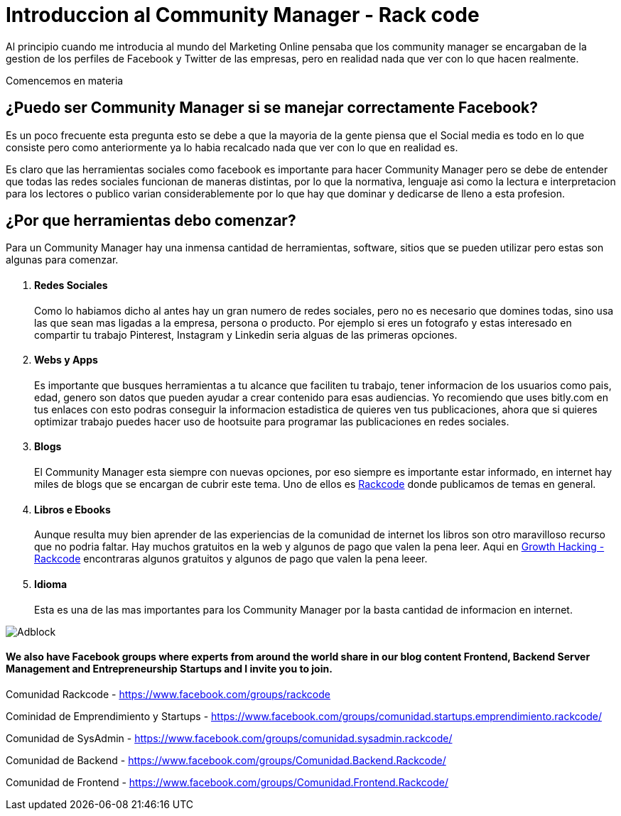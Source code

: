 = Introduccion al Community Manager - Rack code

Al principio cuando me introducia al mundo del Marketing Online pensaba que los community manager se encargaban de la gestion de los perfiles de Facebook y Twitter de las empresas, pero en realidad nada que ver con lo que hacen realmente.

Comencemos en materia 

== ¿Puedo ser Community Manager si se manejar correctamente Facebook?

Es un poco frecuente esta pregunta esto se debe a que la mayoria de la gente piensa que el Social media es todo en lo que consiste pero como anteriormente ya lo habia recalcado nada que ver con lo que en realidad es.

Es claro que las herramientas sociales como facebook es importante para hacer Community Manager pero se debe de entender que todas las redes sociales funcionan de maneras distintas, por lo que la normativa, lenguaje asi como la lectura e interpretacion para los lectores o publico varian considerablemente  por lo que hay que dominar y dedicarse de lleno a esta profesion. 

== ¿Por que herramientas debo comenzar?

Para un Community Manager hay una inmensa cantidad de herramientas, software, sitios que se pueden utilizar pero estas son algunas para comenzar.

++++

<ol>
	<li>
    	<h4>Redes Sociales</h4>
        <p> Como lo habiamos dicho al antes hay un gran numero de redes sociales, pero no es necesario que domines todas, sino usa las que sean mas ligadas a la empresa, persona o producto. Por ejemplo si eres un fotografo y estas interesado en compartir tu trabajo Pinterest, Instagram y Linkedin seria alguas de las primeras opciones.     </p>
    </li>
    <li>
    	<h4>Webs y Apps</h4>
        <p>Es importante que busques herramientas a tu alcance que faciliten tu trabajo, tener informacion de los usuarios como pais, edad, genero son datos que pueden ayudar a crear contenido para esas audiencias. Yo recomiendo que uses bitly.com en tus enlaces con esto podras conseguir la informacion estadistica de quieres ven tus publicaciones, ahora que si quieres optimizar trabajo puedes hacer uso de hootsuite para programar las publicaciones en redes sociales.</p>
    </li>
    <li>
    	<h4>Blogs</h4>
        <p>El Community Manager esta siempre con nuevas opciones, por eso siempre es importante estar informado, en internet hay miles de blogs que se encargan de cubrir este tema. Uno de ellos es <a href="http://rackcode.info"> Rackcode</a> donde publicamos de temas en general.</p>
    </li>
    <li>
    	<h4>Libros e Ebooks</h4>
        <p>Aunque resulta muy bien aprender de las experiencias de la comunidad de internet los libros son otro maravilloso recurso que no podria faltar. Hay muchos gratuitos en la web y algunos de pago que valen la pena leer. Aqui en  <a href="http://growth-hacking-marketing.github.io"> Growth Hacking - Rackcode</a> encontraras algunos gratuitos y algunos de pago que valen la pena leeer. </p>
    </li>
    <li>
    	<h4>Idioma</h4>
        <p>Esta es una de las mas importantes para los Community Manager por la basta cantidad de informacion en internet.</p>
    </li>
</ol>


++++



image::http://2.bp.blogspot.com/-B84jfNLgCEc/Vb_ER4XGDsI/AAAAAAAAAuI/rqunQvJJ0Uo/s640/Adblock.png[]

==== We also have Facebook groups where experts from around the world share in our blog content Frontend, Backend Server Management and Entrepreneurship Startups and I invite you to join.

Comunidad Rackcode - https://www.facebook.com/groups/rackcode

Cominidad de Emprendimiento y Startups - https://www.facebook.com/groups/comunidad.startups.emprendimiento.rackcode/

Comunidad de SysAdmin - https://www.facebook.com/groups/comunidad.sysadmin.rackcode/

Comunidad de Backend - https://www.facebook.com/groups/Comunidad.Backend.Rackcode/

Comunidad de Frontend - https://www.facebook.com/groups/Comunidad.Frontend.Rackcode/  
